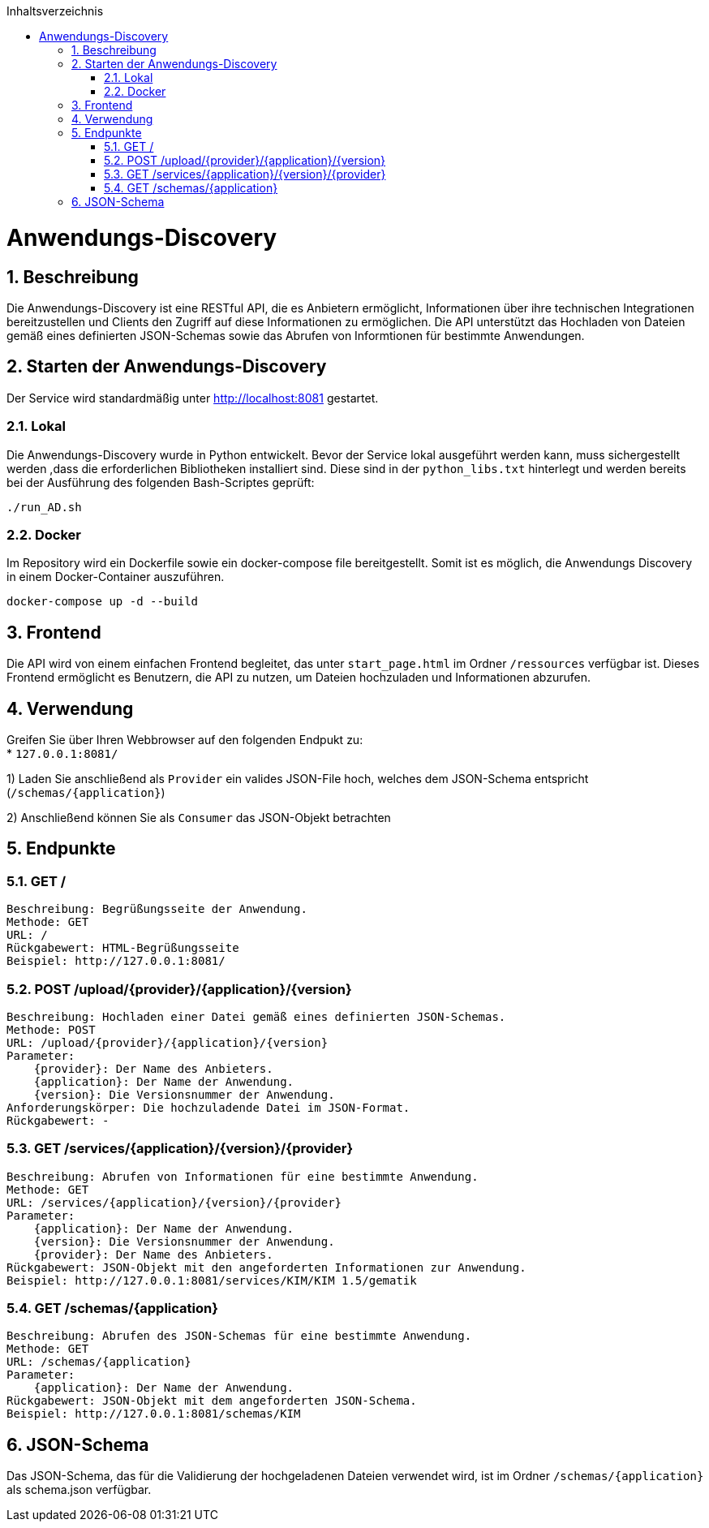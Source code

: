 :doctype: book
:toc: macro
:toclevels: 5
:toc-title: Inhaltsverzeichnis
:numbered:

toc::[]

= Anwendungs-Discovery 

== Beschreibung
Die Anwendungs-Discovery ist eine RESTful API, die es Anbietern ermöglicht, Informationen über ihre technischen Integrationen bereitzustellen und Clients den Zugriff auf diese Informationen zu ermöglichen. Die API unterstützt das Hochladen von Dateien gemäß eines definierten JSON-Schemas sowie das Abrufen von Informtionen für bestimmte Anwendungen.

== Starten der Anwendungs-Discovery
Der Service wird standardmäßig unter http://localhost:8081 gestartet.

=== Lokal
Die Anwendungs-Discovery wurde in Python entwickelt. Bevor der Service lokal ausgeführt werden kann, muss sichergestellt werden ,dass die erforderlichen Bibliotheken installiert sind. Diese sind in der `python_libs.txt` hinterlegt und werden bereits bei der Ausführung des folgenden Bash-Scriptes geprüft:

[source,sh]
----
./run_AD.sh
----

=== Docker
Im Repository wird ein Dockerfile sowie ein docker-compose file bereitgestellt. Somit ist es möglich, die Anwendungs Discovery in einem Docker-Container auszuführen.

[source,sh]
----
docker-compose up -d --build
----

== Frontend
Die API wird von einem einfachen Frontend begleitet, das unter `start_page.html` im Ordner `/ressources` verfügbar ist. Dieses Frontend ermöglicht es Benutzern, die API zu nutzen, um Dateien hochzuladen und Informationen abzurufen.

== Verwendung
Greifen Sie über Ihren Webbrowser auf den folgenden Endpukt zu: +
* `127.0.0.1:8081/`

1) Laden Sie anschließend als `Provider` ein valides JSON-File hoch, welches dem JSON-Schema entspricht (`/schemas/{application}`)

2) Anschließend können Sie als `Consumer` das JSON-Objekt betrachten

== Endpunkte

=== GET /

    Beschreibung: Begrüßungsseite der Anwendung.
    Methode: GET
    URL: /
    Rückgabewert: HTML-Begrüßungsseite
    Beispiel: http://127.0.0.1:8081/

=== POST /upload/{provider}/{application}/{version}

    Beschreibung: Hochladen einer Datei gemäß eines definierten JSON-Schemas.
    Methode: POST
    URL: /upload/{provider}/{application}/{version}
    Parameter:
        {provider}: Der Name des Anbieters.
        {application}: Der Name der Anwendung.
        {version}: Die Versionsnummer der Anwendung.
    Anforderungskörper: Die hochzuladende Datei im JSON-Format.
    Rückgabewert: -

=== GET /services/{application}/{version}/{provider}

    Beschreibung: Abrufen von Informationen für eine bestimmte Anwendung.
    Methode: GET
    URL: /services/{application}/{version}/{provider}
    Parameter:
        {application}: Der Name der Anwendung.
        {version}: Die Versionsnummer der Anwendung.
        {provider}: Der Name des Anbieters.
    Rückgabewert: JSON-Objekt mit den angeforderten Informationen zur Anwendung.
    Beispiel: http://127.0.0.1:8081/services/KIM/KIM 1.5/gematik

=== GET /schemas/{application}
    Beschreibung: Abrufen des JSON-Schemas für eine bestimmte Anwendung.
    Methode: GET
    URL: /schemas/{application}
    Parameter:
        {application}: Der Name der Anwendung.
    Rückgabewert: JSON-Objekt mit dem angeforderten JSON-Schema.
    Beispiel: http://127.0.0.1:8081/schemas/KIM

== JSON-Schema
Das JSON-Schema, das für die Validierung der hochgeladenen Dateien verwendet wird, ist im Ordner `/schemas/{application}` als schema.json verfügbar.

